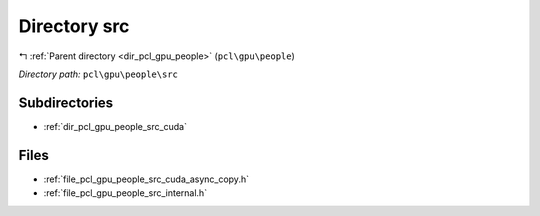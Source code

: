 .. _dir_pcl_gpu_people_src:


Directory src
=============


|exhale_lsh| :ref:`Parent directory <dir_pcl_gpu_people>` (``pcl\gpu\people``)

.. |exhale_lsh| unicode:: U+021B0 .. UPWARDS ARROW WITH TIP LEFTWARDS

*Directory path:* ``pcl\gpu\people\src``

Subdirectories
--------------

- :ref:`dir_pcl_gpu_people_src_cuda`


Files
-----

- :ref:`file_pcl_gpu_people_src_cuda_async_copy.h`
- :ref:`file_pcl_gpu_people_src_internal.h`


